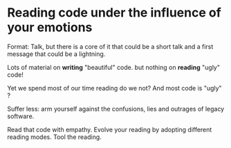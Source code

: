* Reading code under the influence of your emotions

Format: Talk, but there is a core of it that could be a short talk and a first message that could be a lightning.

Lots of material on *writing* "beautiful" code.
but nothing on *reading* "ugly" code!

Yet we spend most of our time reading do we not? And most code is "ugly" ?

Suffer less: arm yourself against the confusions, lies and outrages of legacy software.

Read that code with empathy. Evolve your reading by adopting different reading modes. Tool the reading.
